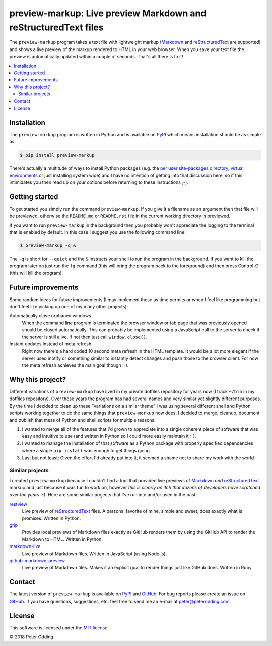 preview-markup: Live preview Markdown and reStructuredText files
================================================================

The ``preview-markup`` program takes a text file with lightweight markup
(Markdown_ and reStructuredText_ are supported) and shows a live preview of the
markup rendered to HTML in your web browser. When you save your text file the
preview is automatically updated within a couple of seconds. That's all there
is to it!

.. contents::
   :local:

Installation
------------

The ``preview-markup`` program is written in Python and is available on PyPI_
which means installation should be as simple as:

.. code-block:: sh

   $ pip install preview-markup

There's actually a multitude of ways to install Python packages (e.g. the `per
user site-packages directory`_, `virtual environments`_ or just installing
system wide) and I have no intention of getting into that discussion here, so
if this intimidates you then read up on your options before returning to these
instructions ;-).

Getting started
---------------

To get started you simply run the command ``preview-markup``. If you give it a
filename as an argument then that file will be previewed, otherwise the
``README.md`` or ``README.rst`` file in the current working directory is
previewed.

If you want to run ``preview-markup`` in the background then you probably won't
appreciate the logging to the terminal that is enabled by default. In this case
I suggest you use the following command line:

.. code-block:: sh

   $ preview-markup -q &

The ``-q`` is short for ``--quiet`` and the ``&`` instructs your shell to run
the program in the background. If you want to kill the program later on just
run the ``fg`` command (this will bring the program back to the foreground) and
then press Control-C (this will kill the program).

Future improvements
-------------------

Some random ideas for future improvements (I may implement these as time
permits or when I feel like programming but don't feel like picking up one of
my many other projects):

Automatically close orphaned windows
 When the command line program is terminated the browser window or tab page
 that was previously opened should be closed automatically. This can probably
 be implemented using a JavaScript call to the server to check if the server is
 still alive, if not then just call ``window.close()``.

Instant updates instead of meta refresh
 Right now there's a hard coded 10 second meta refresh in the HTML template. It
 would be a lot more elegant if the server used inotify or something similar to
 instantly detect changes and push those to the browser client. For now the
 meta refresh achieves the main goal though :-).

Why this project?
-----------------

Different variations of ``preview-markup`` have lived in my private dotfiles
repository for years now (I track ``~/bin`` in my dotfiles repository). Over
those years the program has had several names and very similar yet slightly
different purposes. By the time I decided to clean up these "variations on a
similar theme" I was using several different shell and Python scripts working
together to do the same things that ``preview-markup`` now does. I decided to
merge, cleanup, document and publish that mess of Python and shell scripts for
multiple reasons:

1. I wanted to merge all of the features that I'd grown to appreciate into a
   single coherent piece of software that was easy and intuitive to use (and
   written in Python so I could more easily maintain it :-).

2. I wanted to manage the installation of that software as a Python package
   with properly specified dependencies where a single ``pip install`` was
   enough to get things going.

3. Last but not least: Given the effort I'd already put into it, it seemed a
   shame not to share my work with the world.

Similar projects
~~~~~~~~~~~~~~~~

I created ``preview-markup`` because I couldn't find a tool that provided live
previews of Markdown_ *and* reStructuredText_ markup and just because it was
fun to work on, however *this is clearly an itch that dozens of developers have
scratched over the years* :-). Here are some similar projects that I've run
into and/or used in the past:

`restview <https://mg.pov.lt/restview/>`_
 Live preview of reStructuredText_ files. A personal favorite of mine, simple
 and sweet, does exactly what is promises. Written in Python.

`grip <https://github.com/joeyespo/grip>`_
 Provides local previews of Markdown files exactly as GitHub renders them by
 using the GitHub API to render the Markdown to HTML. Written in Python.

`markdown-live <https://github.com/mobily/markdown-live>`_
 Live preview of Markdown files. Written in JavaScript (using Node.js).

`github-markdown-preview <https://github.com/dmarcotte/github-markdown-preview>`_
 Live preview of Markdown files. Makes it an explicit goal to render things
 just like GitHub does. Written in Ruby.

Contact
-------

The latest version of ``preview-markup`` is available on PyPI_ and GitHub_. For
bug reports please create an issue on GitHub_. If you have questions,
suggestions, etc. feel free to send me an e-mail at `peter@peterodding.com`_.

License
-------

This software is licensed under the `MIT license`_.

© 2018 Peter Odding.

.. External references:
.. _GitHub: https://github.com/xolox/python-preview-markup
.. _Markdown: http://en.wikipedia.org/wiki/Markdown
.. _MIT license: http://en.wikipedia.org/wiki/MIT_License
.. _per user site-packages directory: https://www.python.org/dev/peps/pep-0370/
.. _peter@peterodding.com: peter@peterodding.com
.. _PyPI: https://pypi.python.org/pypi/preview-markup
.. _reStructuredText: http://en.wikipedia.org/wiki/ReStructuredText
.. _virtual environments: http://docs.python-guide.org/en/latest/dev/virtualenvs/
